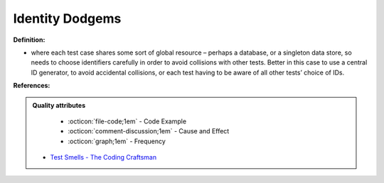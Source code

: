 Identity Dodgems
^^^^^
**Definition:**

* where each test case shares some sort of global resource – perhaps a database, or a singleton data store, so needs to choose identifiers carefully in order to avoid collisions with other tests. Better in this case to use a central ID generator, to avoid accidental collisions, or each test having to be aware of all other tests’ choice of IDs.


**References:**

.. admonition:: Quality attributes

    * :octicon:`file-code;1em` -  Code Example
    * :octicon:`comment-discussion;1em` -  Cause and Effect
    * :octicon:`graph;1em` -  Frequency

 * `Test Smells - The Coding Craftsman <https://codingcraftsman.wordpress.com/2018/09/27/test-smells/>`_


